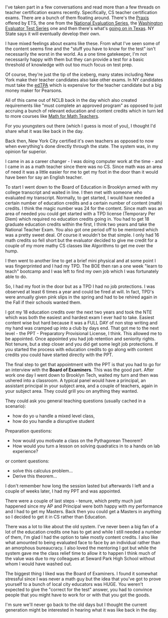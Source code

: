 #+BEGIN_COMMENT
.. title: Certification The Old Way
.. slug: certification-the-old-way
.. date: 2018-07-02 17:18:24 UTC-04:00
.. tags: 
.. category: 
.. link: 
.. description: 
.. type: text
#+END_COMMENT

* 
I've taken part in a few conversations and read more than a few
threads on teacher certification exams recently. Specifically, CS
teacher certification exams. There are a bunch of them floating
around. There's the [[https://www.ets.org/praxis/prepare/materials/5651%0A][Praxis]] offered by ETS, the one from the [[https://www.nestest.com/TestView.aspx?f=HTML_FRAG/NT315_PrepMaterials.html%0A][National
Evaluation Series]],  the [[https://www.west.nesinc.com/TestView.aspx?f=HTML_FRAG/WA073_PrepMaterials.html][Washington Evaluator Test Series]] one and then
there's what's [[https://www.weteachcs.org/][going on in Texas]]. NY State says it will eventually
develop their own.

I have mixed feelings about exams like these. From what I've seen some
of the content seems fine and the "stuff you have to know for the
test" isn't necessarily the worst in the world. As a one time
gatekeeper, I'm not necessarily happy with them but they can provide a
test for a basic threshold of knowledge with out too much focus on
test prep.

Of course, they're just the tip of the iceberg, many states including
New York make their teacher candidates also take other exams. In NY
candidates must take the [[https://dianeravitch.net/2013/06/03/what-is-edtpa-and-why-do-critics-dislike-it/][edTPA]] which is expensive for the teacher
candidate but a big money maker for Pearsons.

All of this came out of NCLB back in the day which also created
requirements like "must complete an approved program" as opposed to
just accruing a bunch of relevant education and content credits which
in turn led to more courses like [[https://cestlaz.github.io/posts/math-for-math-teachers/][Math for Math Teachers]].

For you youngsters out there (which I guess is most of you), I thought
I'd share what it was like back in the day.

Back then, New York City certified it's own teachers as opposed
to now when everything's done directly through the state. The system
was, in my opinion far superior. 

I came in as a career changer - I was doing computer work at the
time - and I came in as a math teacher since there was no CS. Since
math was an area of need it was a little easier for me to get my foot
in the door than it would have been for say an English teacher.

To start I went down to the Board of Education in Brooklyn armed with
my college transcript and waited in line. I then met with someone who
evaluated my transcript. Normally, to get started, I would have needed
a certain number of education credits and a certain number of content
(math) credits. I think the magic number was 24 for the content. Since
math was an area of needed you could get started with a TPD license
(Temporary Per Diem) which required no education credits going in. You
had to get 18 graduate education credits within the first, I think two
years and take the National Teacher Exam. You also got one period off
to be mentored which was a pretty sweet deal. Of course it wouldn't be
that simple. I only had 16 math credits so fell short but the
evaluator decided to give me credit for a couple of my more mathy CS
classes like Algorithms to get me over the hump.

I then went to another line to get a brief mini physical and at some
point I was fingerprinted and I had my TPD. The BOE then ran a one
week "learn to teach" bootcamp and I was left to find my own job which
I was fortunately able to do.

So, I had my foot in the door but as a TPD I had no job protections. I
was observed at least 6 times a year and could be fired at will. In
fact, TPD's were annually given pink slips in the spring and had to be
rehired again in the Fall if their schools wanted them.

I got my 18 education credits over the next two years and took the NTE
which was both the easiest and hardest exam I ever had to
take. Easiest content wise but hard because it was a FULL DAY of non
stop writing and my hand was cramped up into a club by days end. That
got me to the next level - the PPT - Preparatory Provisional License,
I think.  This allowed me to be appointed. Once appointed you had job
retention and seniority rights. Not tenure, but a step closer and you
did get some legit job protections. If you started the process with
education credits to go along with content credits you could have
started directly with the PPT. 

The final step to get that appointment with the PPT is that you had to
go for an interview with the *Board of Examiners*. This was the good
part. After work one day I went down to Brooklyn Tech, waited my turn
and then was ushered into a classroom. A typical panel would have a
principal, an assistant principal in your subject area, and a couple
of teachers, again in your subject area. They could grill you on
anything they wanted. 

They could ask you general teaching questions (usually cached in a scenario):
- how do yo u handle a mixed level class, 
- how do you handle a disruptive student 

Preparation questions:
- how would you motivate a  class on the Pythagorean Theorem?
- How would you turn a lesson on solving quadratics in to a hands on
  lab experience?

or content questions:
- solve this calculus problem...
- Derive this theorem...

I don't remember how long the session lasted but afterwards I left and
a couple of weeks later, I had my PPT and was appointed. 

There were a couple of last steps - tenure, which pretty much just
happened since my AP and Principal were both happy with my performance
and I had to get my Masters. Back then you could get a Masters in
anything so I decided to get it in CS rather than Education. 


There was a lot to like about the old system. I've never been a big
fan of a lot of the education credits one has to get and while I still
needed a number of them, I'm glad I had the option to take mostly
content credits. I also like what amounted to being evaluated face to
face by an individual rather than an amorphous bureaucracy. I also
loved the mentoring I got but while the system gave me the class
relief time to allow it to happen I think much of the value was due to
my colleagues at Seward Park High School without whom I would have
washed out. 

The biggest thing I liked was the Board of Examiners. I found it
somewhat stressful since I was never a math guy but the idea that
you've got to prove yourself to a bunch of local city educators was
HUGE. You weren't expected to give the "correct for the test" answer,
you had to convince people that you might have to work for or with
that you got the goods.

I'm sure we'll never go back to the old days but I thought the current
generation might be interested in hearing what it was like back in the
day.


